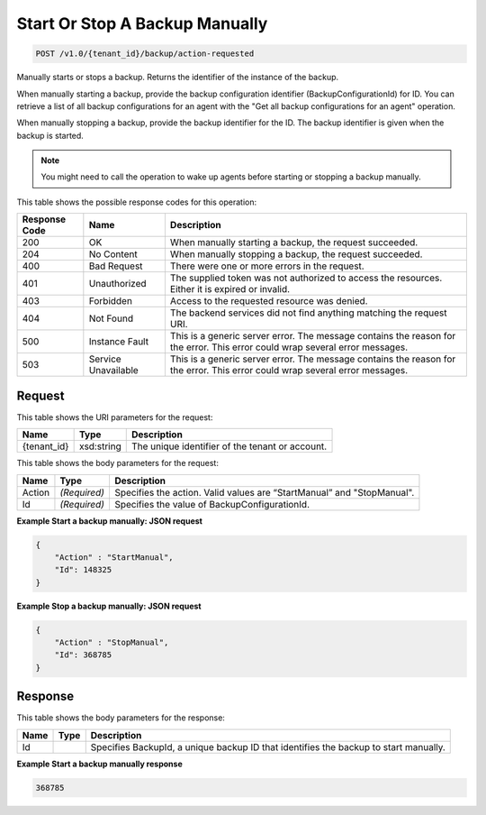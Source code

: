 
.. THIS OUTPUT IS GENERATED FROM THE WADL. DO NOT EDIT.

Start Or Stop A Backup Manually
^^^^^^^^^^^^^^^^^^^^^^^^^^^^^^^^^^^^^^^^^^^^^^^^^^^^^^^^^^^^^^^^^^^^^^^^^^^^^^^^

.. code::

    POST /v1.0/{tenant_id}/backup/action-requested

Manually starts or stops a backup. Returns the identifier of the instance of the backup. 

When manually starting a backup, provide the backup configuration identifier (BackupConfigurationId) for ID. You can retrieve a list of all backup configurations for an agent with the "Get all backup configurations for an agent" operation.

When manually stopping a backup, provide the backup identifier for the ID. The backup identifier is given when the backup is started. 

.. note::
   You might need to call the operation to wake up agents before starting or stopping a backup manually.
   
   



This table shows the possible response codes for this operation:


+--------------------------+-------------------------+-------------------------+
|Response Code             |Name                     |Description              |
+==========================+=========================+=========================+
|200                       |OK                       |When manually starting a |
|                          |                         |backup, the request      |
|                          |                         |succeeded.               |
+--------------------------+-------------------------+-------------------------+
|204                       |No Content               |When manually stopping a |
|                          |                         |backup, the request      |
|                          |                         |succeeded.               |
+--------------------------+-------------------------+-------------------------+
|400                       |Bad Request              |There were one or more   |
|                          |                         |errors in the request.   |
+--------------------------+-------------------------+-------------------------+
|401                       |Unauthorized             |The supplied token was   |
|                          |                         |not authorized to access |
|                          |                         |the resources. Either it |
|                          |                         |is expired or invalid.   |
+--------------------------+-------------------------+-------------------------+
|403                       |Forbidden                |Access to the requested  |
|                          |                         |resource was denied.     |
+--------------------------+-------------------------+-------------------------+
|404                       |Not Found                |The backend services did |
|                          |                         |not find anything        |
|                          |                         |matching the request URI.|
+--------------------------+-------------------------+-------------------------+
|500                       |Instance Fault           |This is a generic server |
|                          |                         |error. The message       |
|                          |                         |contains the reason for  |
|                          |                         |the error. This error    |
|                          |                         |could wrap several error |
|                          |                         |messages.                |
+--------------------------+-------------------------+-------------------------+
|503                       |Service Unavailable      |This is a generic server |
|                          |                         |error. The message       |
|                          |                         |contains the reason for  |
|                          |                         |the error. This error    |
|                          |                         |could wrap several error |
|                          |                         |messages.                |
+--------------------------+-------------------------+-------------------------+


Request
""""""""""""""""

This table shows the URI parameters for the request:

+--------------------------+-------------------------+-------------------------+
|Name                      |Type                     |Description              |
+==========================+=========================+=========================+
|{tenant_id}               |xsd:string               |The unique identifier of |
|                          |                         |the tenant or account.   |
+--------------------------+-------------------------+-------------------------+





This table shows the body parameters for the request:

+--------------------------+-------------------------+-------------------------+
|Name                      |Type                     |Description              |
+==========================+=========================+=========================+
|Action                    |*(Required)*             |Specifies the action.    |
|                          |                         |Valid values are         |
|                          |                         |“StartManual” and        |
|                          |                         |"StopManual".            |
+--------------------------+-------------------------+-------------------------+
|Id                        |*(Required)*             |Specifies the value of   |
|                          |                         |BackupConfigurationId.   |
+--------------------------+-------------------------+-------------------------+





**Example Start a backup manually: JSON request**


.. code::

    {
        "Action" : "StartManual",
        "Id": 148325
    }
    


**Example Stop a backup manually: JSON request**


.. code::

    {
        "Action" : "StopManual",
        "Id": 368785
    }


Response
""""""""""""""""


This table shows the body parameters for the response:

+--------------------------+-------------------------+-------------------------+
|Name                      |Type                     |Description              |
+==========================+=========================+=========================+
|Id                        |                         |Specifies BackupId, a    |
|                          |                         |unique backup ID that    |
|                          |                         |identifies the backup to |
|                          |                         |start manually.          |
+--------------------------+-------------------------+-------------------------+





**Example Start a backup manually response**


.. code::

      368785

